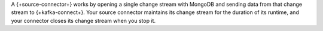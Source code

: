 A {+source-connector+} works by opening a single change stream with
MongoDB and sending data from that change stream to {+kafka-connect+}. Your source
connector maintains its change stream for the duration of its runtime, and your
connector closes its change stream when you stop it.
